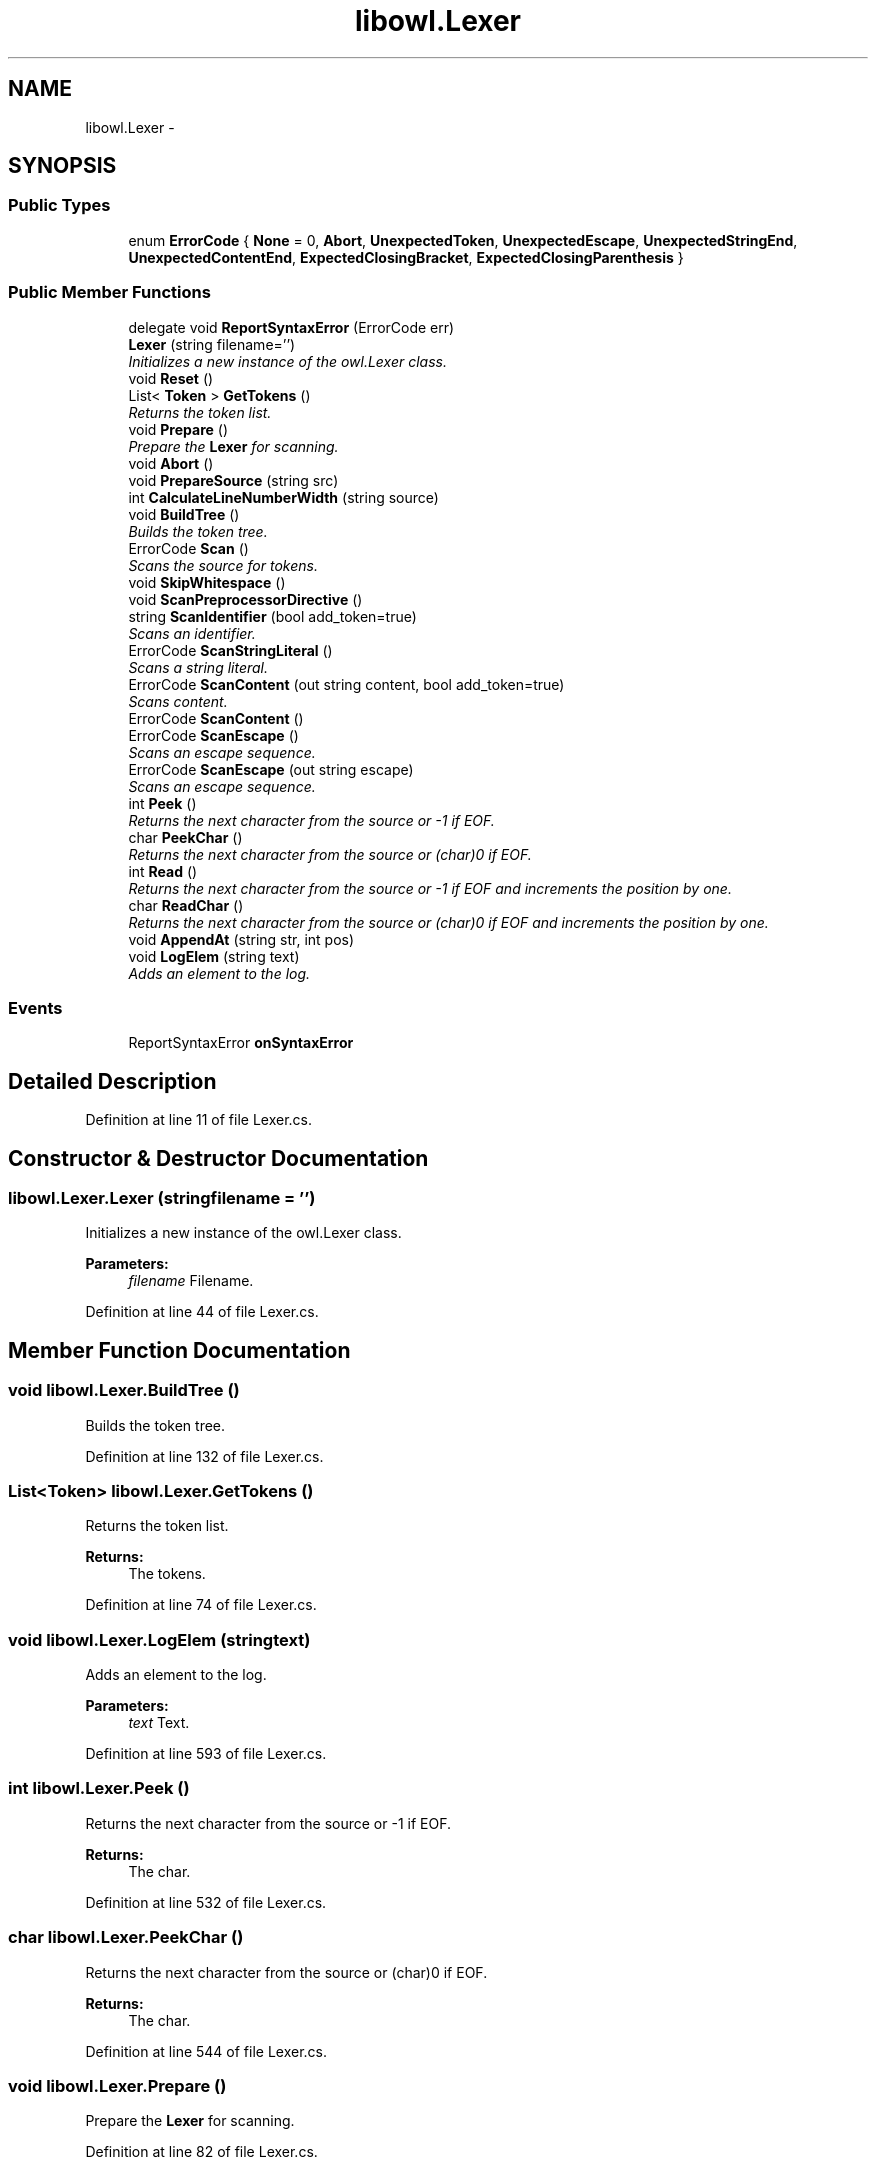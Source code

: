 .TH "libowl.Lexer" 3 "Thu Nov 27 2014" "libowl" \" -*- nroff -*-
.ad l
.nh
.SH NAME
libowl.Lexer \- 
.SH SYNOPSIS
.br
.PP
.SS "Public Types"

.in +1c
.ti -1c
.RI "enum \fBErrorCode\fP { \fBNone\fP = 0, \fBAbort\fP, \fBUnexpectedToken\fP, \fBUnexpectedEscape\fP, \fBUnexpectedStringEnd\fP, \fBUnexpectedContentEnd\fP, \fBExpectedClosingBracket\fP, \fBExpectedClosingParenthesis\fP }"
.br
.in -1c
.SS "Public Member Functions"

.in +1c
.ti -1c
.RI "delegate void \fBReportSyntaxError\fP (ErrorCode err)"
.br
.ti -1c
.RI "\fBLexer\fP (string filename='')"
.br
.RI "\fIInitializes a new instance of the owl\&.Lexer class\&. \fP"
.ti -1c
.RI "void \fBReset\fP ()"
.br
.ti -1c
.RI "List< \fBToken\fP > \fBGetTokens\fP ()"
.br
.RI "\fIReturns the token list\&. \fP"
.ti -1c
.RI "void \fBPrepare\fP ()"
.br
.RI "\fIPrepare the \fBLexer\fP for scanning\&. \fP"
.ti -1c
.RI "void \fBAbort\fP ()"
.br
.ti -1c
.RI "void \fBPrepareSource\fP (string src)"
.br
.ti -1c
.RI "int \fBCalculateLineNumberWidth\fP (string source)"
.br
.ti -1c
.RI "void \fBBuildTree\fP ()"
.br
.RI "\fIBuilds the token tree\&. \fP"
.ti -1c
.RI "ErrorCode \fBScan\fP ()"
.br
.RI "\fIScans the source for tokens\&. \fP"
.ti -1c
.RI "void \fBSkipWhitespace\fP ()"
.br
.ti -1c
.RI "void \fBScanPreprocessorDirective\fP ()"
.br
.ti -1c
.RI "string \fBScanIdentifier\fP (bool add_token=true)"
.br
.RI "\fIScans an identifier\&. \fP"
.ti -1c
.RI "ErrorCode \fBScanStringLiteral\fP ()"
.br
.RI "\fIScans a string literal\&. \fP"
.ti -1c
.RI "ErrorCode \fBScanContent\fP (out string content, bool add_token=true)"
.br
.RI "\fIScans content\&. \fP"
.ti -1c
.RI "ErrorCode \fBScanContent\fP ()"
.br
.ti -1c
.RI "ErrorCode \fBScanEscape\fP ()"
.br
.RI "\fIScans an escape sequence\&. \fP"
.ti -1c
.RI "ErrorCode \fBScanEscape\fP (out string escape)"
.br
.RI "\fIScans an escape sequence\&. \fP"
.ti -1c
.RI "int \fBPeek\fP ()"
.br
.RI "\fIReturns the next character from the source or -1 if EOF\&. \fP"
.ti -1c
.RI "char \fBPeekChar\fP ()"
.br
.RI "\fIReturns the next character from the source or (char)0 if EOF\&. \fP"
.ti -1c
.RI "int \fBRead\fP ()"
.br
.RI "\fIReturns the next character from the source or -1 if EOF and increments the position by one\&. \fP"
.ti -1c
.RI "char \fBReadChar\fP ()"
.br
.RI "\fIReturns the next character from the source or (char)0 if EOF and increments the position by one\&. \fP"
.ti -1c
.RI "void \fBAppendAt\fP (string str, int pos)"
.br
.ti -1c
.RI "void \fBLogElem\fP (string text)"
.br
.RI "\fIAdds an element to the log\&. \fP"
.in -1c
.SS "Events"

.in +1c
.ti -1c
.RI "ReportSyntaxError \fBonSyntaxError\fP"
.br
.in -1c
.SH "Detailed Description"
.PP 
Definition at line 11 of file Lexer\&.cs\&.
.SH "Constructor & Destructor Documentation"
.PP 
.SS "libowl\&.Lexer\&.Lexer (stringfilename = \fC''\fP)"

.PP
Initializes a new instance of the owl\&.Lexer class\&. 
.PP
\fBParameters:\fP
.RS 4
\fIfilename\fP Filename\&. 
.RE
.PP

.PP
Definition at line 44 of file Lexer\&.cs\&.
.SH "Member Function Documentation"
.PP 
.SS "void libowl\&.Lexer\&.BuildTree ()"

.PP
Builds the token tree\&. 
.PP
Definition at line 132 of file Lexer\&.cs\&.
.SS "List<\fBToken\fP> libowl\&.Lexer\&.GetTokens ()"

.PP
Returns the token list\&. 
.PP
\fBReturns:\fP
.RS 4
The tokens\&. 
.RE
.PP

.PP
Definition at line 74 of file Lexer\&.cs\&.
.SS "void libowl\&.Lexer\&.LogElem (stringtext)"

.PP
Adds an element to the log\&. 
.PP
\fBParameters:\fP
.RS 4
\fItext\fP Text\&. 
.RE
.PP

.PP
Definition at line 593 of file Lexer\&.cs\&.
.SS "int libowl\&.Lexer\&.Peek ()"

.PP
Returns the next character from the source or -1 if EOF\&. 
.PP
\fBReturns:\fP
.RS 4
The char\&. 
.RE
.PP

.PP
Definition at line 532 of file Lexer\&.cs\&.
.SS "char libowl\&.Lexer\&.PeekChar ()"

.PP
Returns the next character from the source or (char)0 if EOF\&. 
.PP
\fBReturns:\fP
.RS 4
The char\&. 
.RE
.PP

.PP
Definition at line 544 of file Lexer\&.cs\&.
.SS "void libowl\&.Lexer\&.Prepare ()"

.PP
Prepare the \fBLexer\fP for scanning\&. 
.PP
Definition at line 82 of file Lexer\&.cs\&.
.SS "int libowl\&.Lexer\&.Read ()"

.PP
Returns the next character from the source or -1 if EOF and increments the position by one\&. 
.PP
\fBReturns:\fP
.RS 4
The char\&. 
.RE
.PP

.PP
Definition at line 559 of file Lexer\&.cs\&.
.SS "char libowl\&.Lexer\&.ReadChar ()"

.PP
Returns the next character from the source or (char)0 if EOF and increments the position by one\&. 
.PP
\fBReturns:\fP
.RS 4
The char\&. 
.RE
.PP

.PP
Definition at line 571 of file Lexer\&.cs\&.
.SS "ErrorCode libowl\&.Lexer\&.Scan ()"

.PP
Scans the source for tokens\&. 
.PP
\fBReturns:\fP
.RS 4
An ErrorCode\&. 
.RE
.PP

.PP
Definition at line 144 of file Lexer\&.cs\&.
.SS "ErrorCode libowl\&.Lexer\&.ScanContent (out stringcontent, booladd_token = \fCtrue\fP)"

.PP
Scans content\&. 
.PP
\fBReturns:\fP
.RS 4
An ErrorCode 
.RE
.PP

.PP
Definition at line 384 of file Lexer\&.cs\&.
.SS "ErrorCode libowl\&.Lexer\&.ScanEscape ()"

.PP
Scans an escape sequence\&. 
.PP
\fBReturns:\fP
.RS 4
An ErrorCode 
.RE
.PP

.PP
Definition at line 441 of file Lexer\&.cs\&.
.SS "ErrorCode libowl\&.Lexer\&.ScanEscape (out stringescape)"

.PP
Scans an escape sequence\&. 
.PP
\fBReturns:\fP
.RS 4
An ErrorCode 
.RE
.PP
\fBParameters:\fP
.RS 4
\fIescape\fP Output variable for the escape sequence 
.RE
.PP

.PP
Definition at line 456 of file Lexer\&.cs\&.
.SS "string libowl\&.Lexer\&.ScanIdentifier (booladd_token = \fCtrue\fP)"

.PP
Scans an identifier\&. 
.PP
\fBReturns:\fP
.RS 4
The identifier\&. 
.RE
.PP

.PP
Definition at line 338 of file Lexer\&.cs\&.
.SS "ErrorCode libowl\&.Lexer\&.ScanStringLiteral ()"

.PP
Scans a string literal\&. 
.PP
Definition at line 358 of file Lexer\&.cs\&.

.SH "Author"
.PP 
Generated automatically by Doxygen for libowl from the source code\&.
